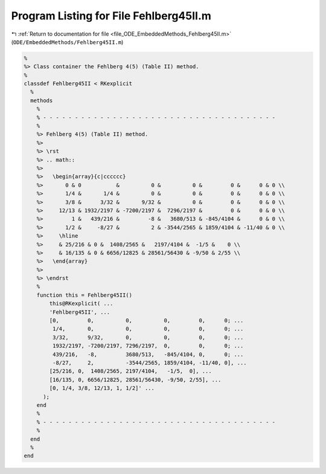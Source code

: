 
.. _program_listing_file_ODE_EmbeddedMethods_Fehlberg45II.m:

Program Listing for File Fehlberg45II.m
=======================================

|exhale_lsh| :ref:`Return to documentation for file <file_ODE_EmbeddedMethods_Fehlberg45II.m>` (``ODE/EmbeddedMethods/Fehlberg45II.m``)

.. |exhale_lsh| unicode:: U+021B0 .. UPWARDS ARROW WITH TIP LEFTWARDS

.. code-block:: MATLAB

   %
   %> Class container the Fehlberg 4(5) (Table II) method.
   %
   classdef Fehlberg45II < RKexplicit
     %
     methods
       %
       % - - - - - - - - - - - - - - - - - - - - - - - - - - - - - - - - - - - - -
       %
       %> Fehlberg 4(5) (Table II) method.
       %>
       %> \rst
       %> .. math::
       %>
       %>   \begin{array}{c|cccccc}
       %>       0 & 0           &          0 &          0 &         0 &      0 & 0 \\
       %>       1/4 &       1/4 &          0 &          0 &         0 &      0 & 0 \\
       %>       3/8 &      3/32 &       9/32 &          0 &         0 &      0 & 0 \\
       %>     12/13 & 1932/2197 & -7200/2197 &  7296/2197 &         0 &      0 & 0 \\
       %>         1 &   439/216 &         -8 &   3680/513 & -845/4104 &      0 & 0 \\
       %>       1/2 &     -8/27 &          2 & -3544/2565 & 1859/4104 & -11/40 & 0 \\
       %>     \hline
       %>     & 25/216 & 0 &  1408/2565 &   2197/4104 &  -1/5 &    0 \\
       %>     & 16/135 & 0 & 6656/12825 & 28561/56430 & -9/50 & 2/55 \\
       %>   \end{array}
       %>
       %> \endrst
       %
       function this = Fehlberg45II()
           this@RKexplicit( ...
           'Fehlberg45II', ...
           [0,         0,          0,          0,         0,      0; ...
            1/4,       0,          0,          0,         0,      0; ...
            3/32,      9/32,       0,          0,         0,      0; ...
            1932/2197, -7200/2197, 7296/2197,  0,         0,      0; ...
            439/216,   -8,         3680/513,   -845/4104, 0,      0; ...
            -8/27,     2,          -3544/2565, 1859/4104, -11/40, 0], ...
           [25/216, 0,  1408/2565, 2197/4104,   -1/5,  0], ...
           [16/135, 0, 6656/12825, 28561/56430, -9/50, 2/55], ...
           [0, 1/4, 3/8, 12/13, 1, 1/2]' ...
         );
       end
       %
       % - - - - - - - - - - - - - - - - - - - - - - - - - - - - - - - - - - - - -
       %
     end
     %
   end
